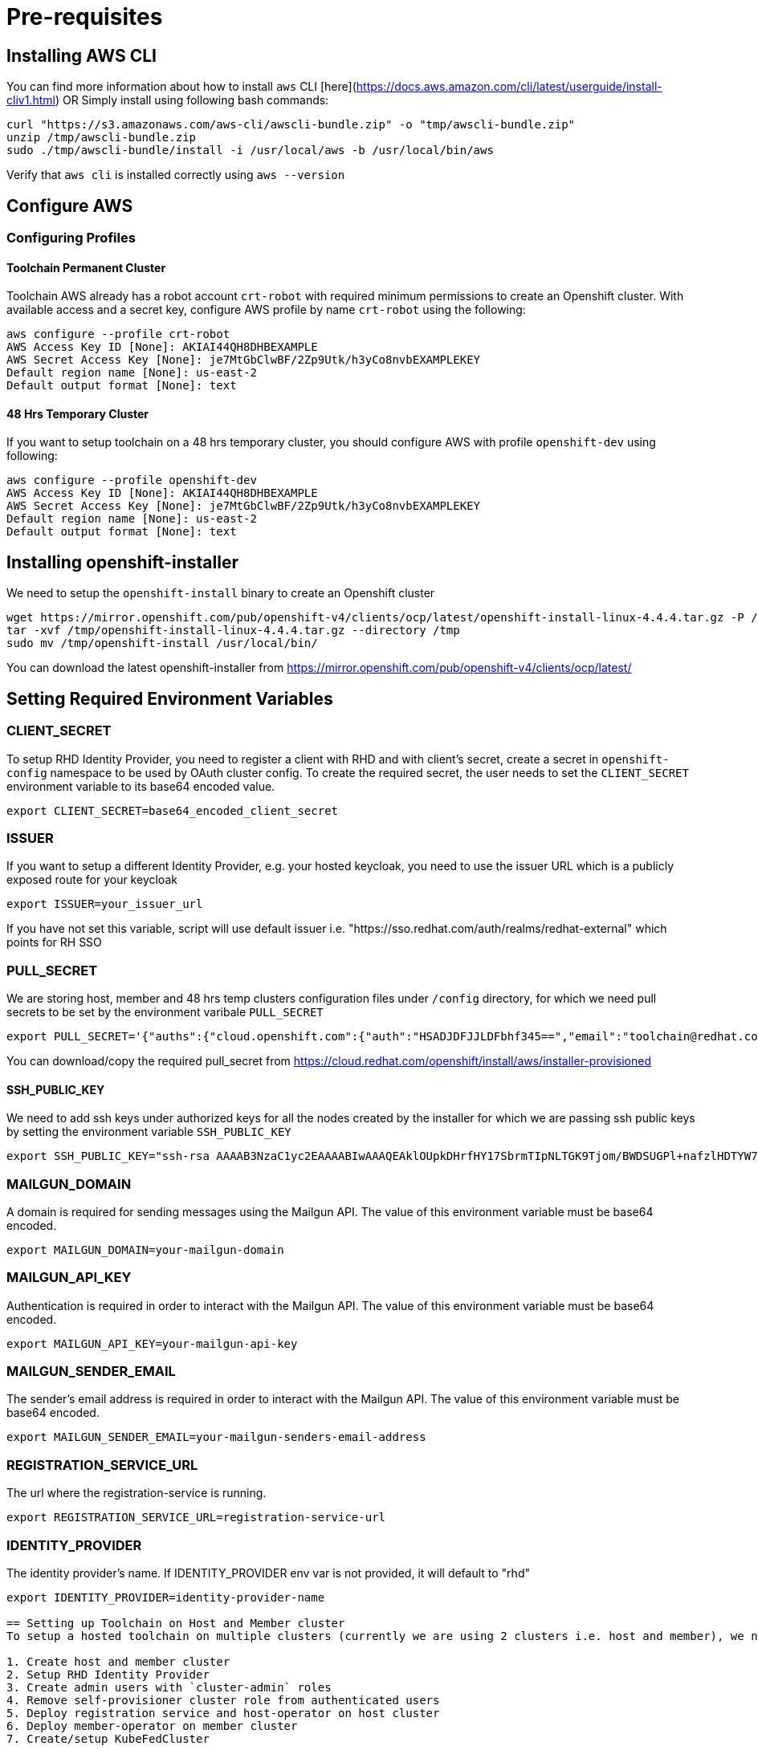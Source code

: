 = Pre-requisites

== Installing AWS CLI

You can find more information about how to install `aws` CLI [here](https://docs.aws.amazon.com/cli/latest/userguide/install-cliv1.html) OR Simply install using following bash commands:

[source,bash]
----
curl "https://s3.amazonaws.com/aws-cli/awscli-bundle.zip" -o "tmp/awscli-bundle.zip"
unzip /tmp/awscli-bundle.zip
sudo ./tmp/awscli-bundle/install -i /usr/local/aws -b /usr/local/bin/aws
----

Verify that `aws cli` is installed correctly using `aws --version`

== Configure AWS

=== Configuring Profiles

==== Toolchain Permanent Cluster

Toolchain AWS already has a robot account `crt-robot`  with required minimum permissions to create an Openshift cluster.
With available access and a secret key, configure AWS profile by name `crt-robot` using the following:

[source]
----
aws configure --profile crt-robot
AWS Access Key ID [None]: AKIAI44QH8DHBEXAMPLE
AWS Secret Access Key [None]: je7MtGbClwBF/2Zp9Utk/h3yCo8nvbEXAMPLEKEY
Default region name [None]: us-east-2
Default output format [None]: text
----

==== 48 Hrs Temporary Cluster

If you want to setup toolchain on a 48 hrs temporary cluster, you should configure AWS with profile `openshift-dev` using following:

[source]
----
aws configure --profile openshift-dev
AWS Access Key ID [None]: AKIAI44QH8DHBEXAMPLE
AWS Secret Access Key [None]: je7MtGbClwBF/2Zp9Utk/h3yCo8nvbEXAMPLEKEY
Default region name [None]: us-east-2
Default output format [None]: text
----

== Installing openshift-installer
We need to setup the `openshift-install` binary to create an Openshift cluster

[source]
----
wget https://mirror.openshift.com/pub/openshift-v4/clients/ocp/latest/openshift-install-linux-4.4.4.tar.gz -P /tmp/
tar -xvf /tmp/openshift-install-linux-4.4.4.tar.gz --directory /tmp
sudo mv /tmp/openshift-install /usr/local/bin/
----

You can download the latest openshift-installer from https://mirror.openshift.com/pub/openshift-v4/clients/ocp/latest/

== Setting Required Environment Variables

=== CLIENT_SECRET

To setup RHD Identity Provider, you need to register a client with RHD and with client's secret, create a secret in `openshift-config` namespace to be used by OAuth cluster config.
To create the required secret, the user needs to set the `CLIENT_SECRET` environment variable to its base64 encoded value.

[source]
----
export CLIENT_SECRET=base64_encoded_client_secret
----

=== ISSUER

If you want to setup a different Identity Provider, e.g. your hosted keycloak, you need to use the issuer URL which is a publicly exposed route for your keycloak
[source]
----
export ISSUER=your_issuer_url
----

If you have not set this variable, script will use default issuer i.e. "https://sso.redhat.com/auth/realms/redhat-external" which points for RH SSO

=== PULL_SECRET
We are storing host, member and 48 hrs temp clusters configuration files under `/config` directory, for which we need pull secrets to be set by the environment varibale `PULL_SECRET`

[source]
----
export PULL_SECRET='{"auths":{"cloud.openshift.com":{"auth":"HSADJDFJJLDFbhf345==","email":"toolchain@redhat.com"},"quay.io":{"auth":"jkfdsjfTH78==","email":"toolchain@redhat.com"},"registry.connect.redhat.com":{"auth":"jhfkjdjfjdADSDS398njdnfj==","email":"toolchain@redhat.com"},"registry.redhat.io":{"auth":"jdfjfdhfADSDSFDSF67dsgh==","email":"toolchain@redhat.com"}}}'
----

You can download/copy the required pull_secret from https://cloud.redhat.com/openshift/install/aws/installer-provisioned

==== SSH_PUBLIC_KEY
We need to add ssh keys under authorized keys for all the nodes created by the installer for which we are passing ssh public keys by setting the environment variable `SSH_PUBLIC_KEY`

[source]
----
export SSH_PUBLIC_KEY="ssh-rsa AAAAB3NzaC1yc2EAAAABIwAAAQEAklOUpkDHrfHY17SbrmTIpNLTGK9Tjom/BWDSUGPl+nafzlHDTYW7hdI4yZ5ew18JH4JW9jbhUFrviQzM7xlELEVf4h9lFX5QVkbPppSwg0cda3Pbv7kOdJ/MTyBlWXFCR+HAo3FXRitBqxiX1nKhXpHAZsMciLq8V6RjsNAQwdsdMFvSlVK/7XAt3FaoJoAsncM1Q9x5+3V0Ww68/eIFmb1zuUFljQJKprrX88XypNDvjYNby6vw/Pb0rwert/EnmZ+AW4OZPnTPI89ZPmVMLuayrD2cE86Z/il8b+gw3r3+1nKatmIkjn2so1d01QraTlMqVSsbxNrRFi9wrf+M7Q== schacon@mylaptop.local"
----

=== MAILGUN_DOMAIN
A domain is required for sending messages using the Mailgun API. The value of this environment variable must be base64 encoded.

[source]
----
export MAILGUN_DOMAIN=your-mailgun-domain
----

=== MAILGUN_API_KEY
Authentication is required in order to interact with the Mailgun API. The value of this environment variable must be base64 encoded.

[source]
----
export MAILGUN_API_KEY=your-mailgun-api-key
----

=== MAILGUN_SENDER_EMAIL
The sender's email address is required in order to interact with the Mailgun API. The value of this environment variable must be base64 encoded.

[source]
----
export MAILGUN_SENDER_EMAIL=your-mailgun-senders-email-address
----

=== REGISTRATION_SERVICE_URL
The url where the registration-service is running.

[source]
----
export REGISTRATION_SERVICE_URL=registration-service-url
----

=== IDENTITY_PROVIDER
The identity provider's name. If IDENTITY_PROVIDER env var is not provided, it will default to "rhd"

[source]
----
export IDENTITY_PROVIDER=identity-provider-name

== Setting up Toolchain on Host and Member cluster
To setup a hosted toolchain on multiple clusters (currently we are using 2 clusters i.e. host and member), we need to do following:

1. Create host and member cluster
2. Setup RHD Identity Provider
3. Create admin users with `cluster-admin` roles
4. Remove self-provisioner cluster role from authenticated users
5. Deploy registration service and host-operator on host cluster
6. Deploy member-operator on member cluster
7. Create/setup KubeFedCluster

=== With Single Step

==== Permanent Clusters
In order to achieve all of the above on permanent clusters use the following:

[source,bash]
----
./setup_toolchain.sh
----

===== Overwriting Operator's Namespace
If you want to overwrite the operator's namespace, you can use respective flags such as the following:

[source,bash]
----
./setup_toolchain.sh -hs my_host_ns -mn my_member_ns
----

==== 48 Hrs Dev Clusters
In order to achieve all of the above on temporary clusters for 48 hrs, use the following:

[source,bash]
----
./setup_toolchain.sh -d
----

==== Installing the Cluster Logging

NOTE:: this is installation is now part of the default cluster setup 

If you want to collect logs for all pods on an existing cluster, you can run the following script which will take care 
of installing the Cluster Logging and Elasticsearch operators, and configure all the pieces (Fluentd, Collector, Elasticsearch and Kibana). 

[source,bash]
----
./setup_logging.sh
----


Once all pods in the `openshift-logging` are in `Running` state, you can access the Kibana dashboard
available on:

[source,bash]
----
`oc get routes/kibana -o jsonpath='https://{.spec.host}'`
----

=== With Multiple Steps
==== With Default Namespace for Operators
If you want to try this setup one step at a time, you can follow the following steps:
[source, bash]
----
./setup_cluster.sh -t host
./setup_cluster.sh -t member
./setup_kubefed.sh
----

==== With Overriding an Operator's Namespace
If you want to overwrite an operator's namespace, you can use the respective flags or environamene variable
like following steps:
[source, bash]
----
./setup_cluster.sh -t host -hs my_host_ns -mn my_member_ns
./setup_cluster.sh -t member -hs my_host_ns -mn my_member_ns
./setup_kubefed.sh
MEMBER_OPERATOR_NS=my_member_ns HOST_OPERATOR_NS=my_host_ns ./setup_kubefed.sh
----

=== Installing and Renewing Let’s Encrypt Certificates
Make sure you have acme.sh installed and AWS access credentials are set (see link:https://blog.openshift.com/requesting-and-installing-lets-encrypt-certificates-for-openshift-4/[this] for details):

1. Clone the acme.sh GitHub repository:
----
cd $HOME
git clone https://github.com/neilpang/acme.sh
cd acme.sh
----
[start=2]
2. Update the file $HOME/acme.sh/dnsapi/dns_aws.sh with your AWS access credentials:
----
#!/usr/bin/env sh
#AWS_ACCESS_KEY_ID="YOUR ACCESS KEY"
#AWS_SECRET_ACCESS_KEY="YOUR SECRET ACCESS KEY"
#This is the Amazon Route53 api wrapper for acme.sh
[...]
----
To issue new certificates and install them to both host and member clusters, use the following command:
[source,bash]
----
./install_certs.sh
----

For renewing the existing certificates:
----
./install_certs.sh --renew
----

== Cleaning Up Default Kubeadmin
Once host and member clusters are setup with all the required things and you confirm that crt-admin can login and they have required access for cluster scoped resources you can remove the default kube-admin user using the following step:
[source, bash]
----
oc delete secret kubeadmin -n kube-system
----

== Destroying Cluster

Make sure to export required AWS profile.

- If your cluster is created for 48 hrs then `export AWS_PROFILE=openshift-dev`
- If your cluster is permanant cluster, then `export AWS_PROFILE=crt-robot`

=== From the Directory Which Stores Metadata for Openshift 4 Cluster

[source,bash]
----
openshift-install destroy cluster
----

=== If You Lost Metadata Required to Destroy Openshift 4 Cluster

If the OpenShift 4 cluster is deployed by the installer and you lost the metadata, there is no way to delete the cluster using the OpenShift installer without the metadata. In order to destroy the cluster using the installer, you should generate a metadata.json file.

==== Set Required Variables Using the Following
[source,bash]
----
CLUSTER_NAME=NAME
AWS_REGION=REGION
CLUSTER_UUID=$(oc get clusterversions.config.openshift.io version -o jsonpath='{.spec.clusterID}{"\n"}')
INFRA_ID=$(oc get infrastructures.config.openshift.io cluster -o jsonpath='{.status.infrastructureName}{"\n"}')
----

==== Generate metadata.json
[source,bash]
----
echo "{\"clusterName\":\"${CLUSTER_NAME}\",\"clusterID\":\"${CLUSTER_UUID}\",\"infraID\":\"${INFRA_ID}\",\"aws\":{\"region\":\"${AWS_REGION}\",\"identifier\":[{\"kubernetes.io/cluster/${INFRA_ID}\":\"owned\"},{\"openshiftClusterID\":\"${CLUSTER_UUID}\"}]}}" > metadata.json
----

==== Destroy Cluster With the Generated metadata.json File

[source,bash]
----
openshift-install destroy cluster
----
